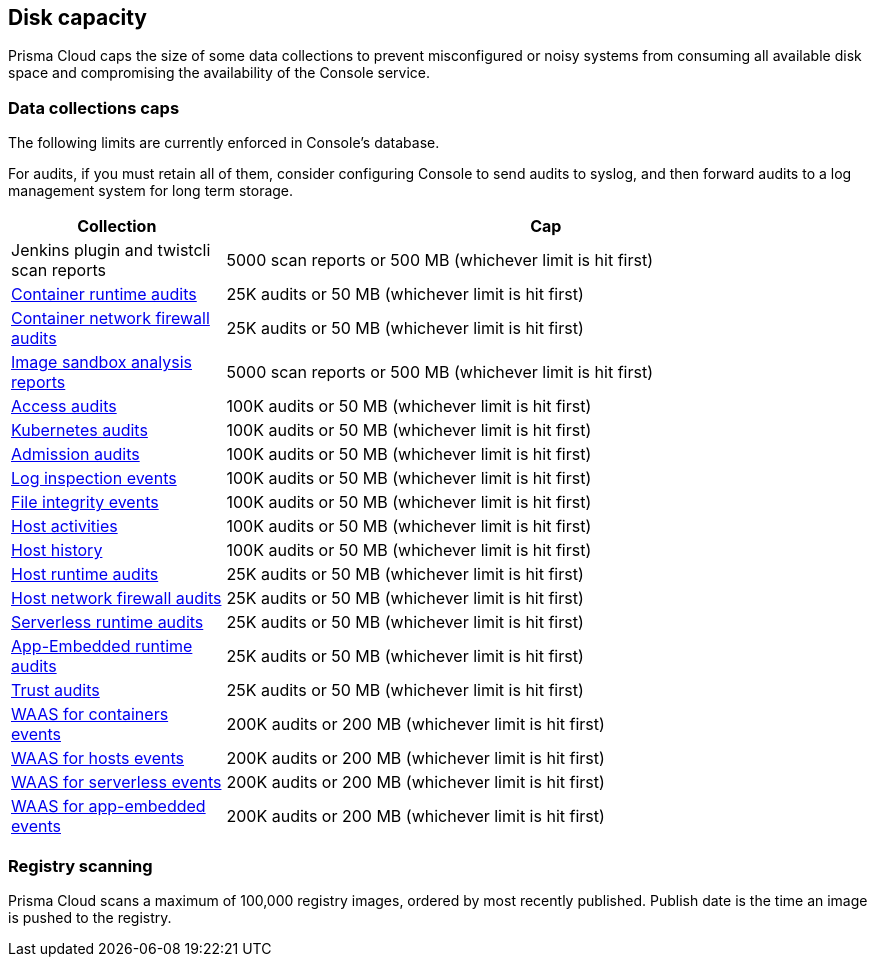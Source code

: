 == Disk capacity

Prisma Cloud caps the size of some data collections to prevent misconfigured or noisy systems from consuming all available disk space and compromising the availability of the Console service.

=== Data collections caps

The following limits are currently enforced in Console's database.

For audits, if you must retain all of them, consider configuring Console to send audits to syslog, and then forward audits to a log management system for long term storage.

[cols="1,3", options="header"]
|===
|Collection
|Cap

|Jenkins plugin and twistcli scan reports
|5000 scan reports or 500 MB (whichever limit is hit first)

|xref:../audit/event_viewer.adoc[Container runtime audits]
|25K audits or 50 MB (whichever limit is hit first)

|xref:../audit/event_viewer.adoc[Container network firewall audits]
|25K audits or 50 MB (whichever limit is hit first)

|xref:../runtime_defense/image_analysis_sandbox.adoc[Image sandbox analysis reports]
|5000 scan reports or 500 MB (whichever limit is hit first)

|xref:../access_control/rbac.adoc[Access audits]
|100K audits or 50 MB (whichever limit is hit first)

|xref:../audit/kubernetes_auditing.adoc[Kubernetes audits]
|100K audits or 50 MB (whichever limit is hit first)

|xref:../access_control/open_policy_agent.adoc[Admission audits]
|100K audits or 50 MB (whichever limit is hit first)

|xref:../runtime_defense/runtime_defense_hosts.adoc[Log inspection events]
|100K audits or 50 MB (whichever limit is hit first)

|xref:../runtime_defense/runtime_defense_hosts.adoc[File integrity events]
|100K audits or 50 MB (whichever limit is hit first)

|xref:../audit/host_activity.adoc[Host activities]
|100K audits or 50 MB (whichever limit is hit first)

|xref:../audit/audit_admin_activity.adoc[Host history]
|100K audits or 50 MB (whichever limit is hit first)

|xref:../audit/event_viewer.adoc[Host runtime audits]
|25K audits or 50 MB (whichever limit is hit first)

|xref:../audit/event_viewer.adoc[Host network firewall audits]
|25K audits or 50 MB (whichever limit is hit first)

|xref:../audit/event_viewer.adoc[Serverless runtime audits]
|25K audits or 50 MB (whichever limit is hit first)

|xref:../audit/event_viewer.adoc[App-Embedded runtime audits]
|25K audits or 50 MB (whichever limit is hit first)

|xref:../audit/event_viewer.adoc[Trust audits]
|25K audits or 50 MB (whichever limit is hit first)

|xref:../waas/waas_analytics.adoc[WAAS for containers events]
|200K audits or 200 MB (whichever limit is hit first)

|xref:../waas/waas_analytics.adoc[WAAS for hosts events]
|200K audits or 200 MB (whichever limit is hit first)

|xref:../waas/waas_analytics.adoc[WAAS for serverless events]
|200K audits or 200 MB (whichever limit is hit first)

|xref:../waas/waas_analytics.adoc[WAAS for app-embedded events]
|200K audits or 200 MB (whichever limit is hit first)

|===

=== Registry scanning

Prisma Cloud scans a maximum of 100,000 registry images, ordered by most recently published.
Publish date is the time an image is pushed to the registry.

